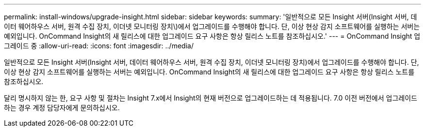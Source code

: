 ---
permalink: install-windows/upgrade-insight.html 
sidebar: sidebar 
keywords:  
summary: '일반적으로 모든 Insight 서버(Insight 서버, 데이터 웨어하우스 서버, 원격 수집 장치, 이더넷 모니터링 장치\)에서 업그레이드를 수행해야 합니다. 단, 이상 현상 감지 소프트웨어를 실행하는 서버는 예외입니다. OnCommand Insight의 새 릴리스에 대한 업그레이드 요구 사항은 항상 릴리스 노트를 참조하십시오.' 
---
= OnCommand Insight 업그레이드 중
:allow-uri-read: 
:icons: font
:imagesdir: ../media/


[role="lead"]
일반적으로 모든 Insight 서버(Insight 서버, 데이터 웨어하우스 서버, 원격 수집 장치, 이더넷 모니터링 장치)에서 업그레이드를 수행해야 합니다. 단, 이상 현상 감지 소프트웨어를 실행하는 서버는 예외입니다. OnCommand Insight의 새 릴리스에 대한 업그레이드 요구 사항은 항상 릴리스 노트를 참조하십시오.

달리 명시하지 않는 한, 요구 사항 및 절차는 Insight 7.x에서 Insight의 현재 버전으로 업그레이드하는 데 적용됩니다. 7.0 이전 버전에서 업그레이드하는 경우 계정 담당자에게 문의하십시오.

